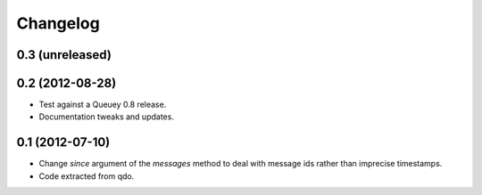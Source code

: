 =========
Changelog
=========

0.3 (unreleased)
================


0.2 (2012-08-28)
================

- Test against a Queuey 0.8 release.

- Documentation tweaks and updates.

0.1 (2012-07-10)
================

- Change `since` argument of the `messages` method to deal with message ids
  rather than imprecise timestamps.

- Code extracted from qdo.
